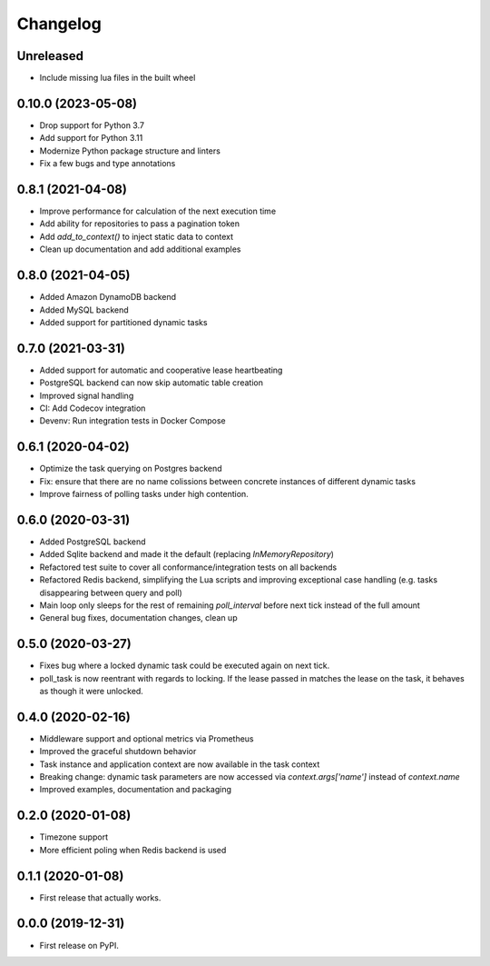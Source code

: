
Changelog
=========

Unreleased
-------------------
* Include missing lua files in the built wheel


0.10.0 (2023-05-08)
-------------------

* Drop support for Python 3.7
* Add support for Python 3.11
* Modernize Python package structure and linters
* Fix a few bugs and type annotations


0.8.1 (2021-04-08)
------------------

* Improve performance for calculation of the next execution time
* Add ability for repositories to pass a pagination token
* Add `add_to_context()` to inject static data to context
* Clean up documentation and add additional examples


0.8.0 (2021-04-05)
------------------

* Added Amazon DynamoDB backend
* Added MySQL backend
* Added support for partitioned dynamic tasks


0.7.0 (2021-03-31)
------------------

* Added support for automatic and cooperative lease heartbeating
* PostgreSQL backend can now skip automatic table creation
* Improved signal handling
* CI: Add Codecov integration
* Devenv: Run integration tests in Docker Compose


0.6.1 (2020-04-02)
------------------

* Optimize the task querying on Postgres backend
* Fix: ensure that there are no name colissions between concrete instances of different dynamic tasks
* Improve fairness of polling tasks under high contention.


0.6.0 (2020-03-31)
------------------

* Added PostgreSQL backend
* Added Sqlite backend and made it the default (replacing `InMemoryRepository`)
* Refactored test suite to cover all conformance/integration tests on all backends
* Refactored Redis backend, simplifying the Lua scripts and improving exceptional case handling (e.g. tasks disappearing between query and poll)
* Main loop only sleeps for the rest of remaining `poll_interval` before next tick instead of the full amount
* General bug fixes, documentation changes, clean up


0.5.0 (2020-03-27)
------------------

* Fixes bug where a locked dynamic task could be executed again on next tick.
* poll_task is now reentrant with regards to locking. If the lease passed in matches the lease on the task, it behaves as though it were unlocked.


0.4.0 (2020-02-16)
------------------

* Middleware support and optional metrics via Prometheus
* Improved the graceful shutdown behavior
* Task instance and application context are now available in the task context
* Breaking change: dynamic task parameters are now accessed via `context.args['name']` instead of `context.name`
* Improved examples, documentation and packaging


0.2.0 (2020-01-08)
------------------

* Timezone support
* More efficient poling when Redis backend is used


0.1.1 (2020-01-08)
------------------

* First release that actually works.


0.0.0 (2019-12-31)
------------------

* First release on PyPI.
